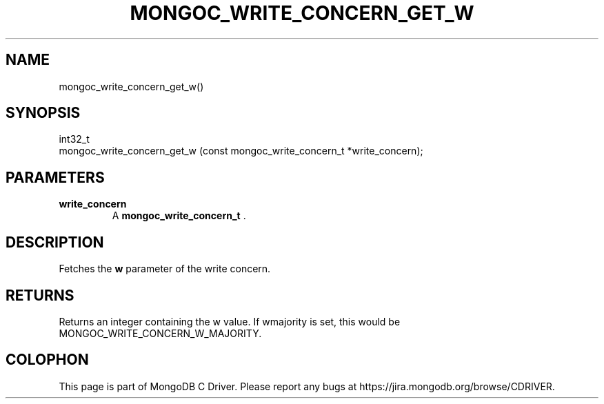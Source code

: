 .\" This manpage is Copyright (C) 2014 MongoDB, Inc.
.\" 
.\" Permission is granted to copy, distribute and/or modify this document
.\" under the terms of the GNU Free Documentation License, Version 1.3
.\" or any later version published by the Free Software Foundation;
.\" with no Invariant Sections, no Front-Cover Texts, and no Back-Cover Texts.
.\" A copy of the license is included in the section entitled "GNU
.\" Free Documentation License".
.\" 
.TH "MONGOC_WRITE_CONCERN_GET_W" "3" "2014-06-26" "MongoDB C Driver"
.SH NAME
mongoc_write_concern_get_w()
.SH "SYNOPSIS"

.nf
.nf
int32_t
mongoc_write_concern_get_w (const mongoc_write_concern_t *write_concern);
.fi
.fi

.SH "PARAMETERS"

.TP
.B write_concern
A
.BR mongoc_write_concern_t
\&.
.LP

.SH "DESCRIPTION"

Fetches the
.B w
parameter of the write concern.

.SH "RETURNS"

Returns an integer containing the w value. If wmajority is set, this would be MONGOC_WRITE_CONCERN_W_MAJORITY.


.BR
.SH COLOPHON
This page is part of MongoDB C Driver.
Please report any bugs at
\%https://jira.mongodb.org/browse/CDRIVER.